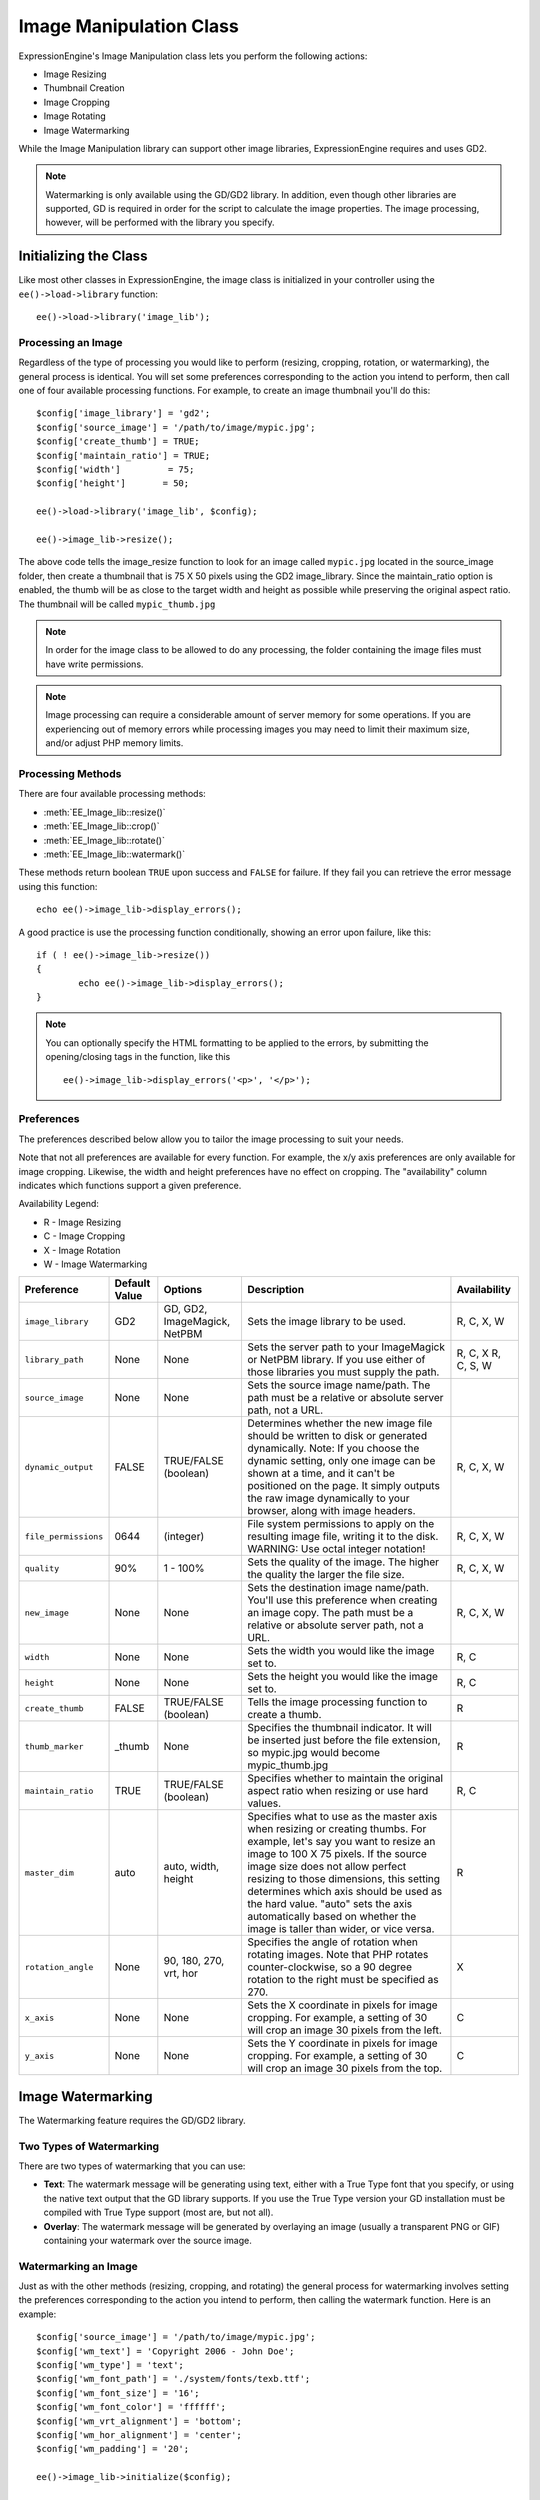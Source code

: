 .. # This source file is part of the open source project
   # ExpressionEngine User Guide (https://github.com/ExpressionEngine/ExpressionEngine-User-Guide)
   #
   # @link      https://expressionengine.com/
   # @copyright Copyright (c) 2003-2019, EllisLab Corp. (https://ellislab.com)
   # @license   https://expressionengine.com/license Licensed under Apache License, Version 2.0

########################
Image Manipulation Class
########################

.. highlight:: php

ExpressionEngine's Image Manipulation class lets you perform the following actions:

- Image Resizing
- Thumbnail Creation
- Image Cropping
- Image Rotating
- Image Watermarking

While the Image Manipulation library can support other image libraries, ExpressionEngine requires and uses GD2.

.. note:: Watermarking is only available using the GD/GD2 library. In addition, even though other libraries are supported, GD is required in order for the script to calculate the image properties. The image processing, however, will be performed with the library you specify.

**********************
Initializing the Class
**********************

Like most other classes in ExpressionEngine, the image class is initialized in your controller using the ``ee()->load->library`` function::

	ee()->load->library('image_lib');

Processing an Image
===================

Regardless of the type of processing you would like to perform (resizing, cropping, rotation, or watermarking), the general process is identical. You will set some preferences corresponding to the action you intend to perform, then call one of four available processing functions. For example, to create an image thumbnail you'll do this::

	$config['image_library'] = 'gd2';
	$config['source_image']	= '/path/to/image/mypic.jpg';
	$config['create_thumb'] = TRUE;
	$config['maintain_ratio'] = TRUE;
	$config['width']	 = 75;
	$config['height']	= 50;

	ee()->load->library('image_lib', $config);

	ee()->image_lib->resize();

The above code tells the image_resize function to look for an image called ``mypic.jpg`` located in the source_image folder, then create a thumbnail that is 75 X 50 pixels using the GD2 image_library. Since the maintain_ratio option is enabled, the thumb will be as close to the target width and height as possible while preserving the original aspect ratio. The thumbnail will be called ``mypic_thumb.jpg``

.. note:: In order for the image class to be allowed to do any processing, the folder containing the image files must have write permissions.

.. note:: Image processing can require a considerable amount of server memory for some operations. If you are experiencing out of memory errors while processing images you may need to limit their maximum size, and/or adjust PHP memory limits.

Processing Methods
==================

There are four available processing methods:

- :meth:`EE_Image_lib::resize()`
- :meth:`EE_Image_lib::crop()`
- :meth:`EE_Image_lib::rotate()`
- :meth:`EE_Image_lib::watermark()`

These methods return boolean ``TRUE`` upon success and ``FALSE`` for failure. If they fail you can retrieve the error message using this function::

	echo ee()->image_lib->display_errors();

A good practice is use the processing function conditionally, showing an error upon failure, like this::

	if ( ! ee()->image_lib->resize())
	{
		echo ee()->image_lib->display_errors();
	}

.. note:: You can optionally specify the HTML formatting to be applied to the errors, by submitting the opening/closing tags in the function, like this
	::

		ee()->image_lib->display_errors('<p>', '</p>');

.. _processing-preferences:

Preferences
===========

The preferences described below allow you to tailor the image processing to suit your needs.

Note that not all preferences are available for every function. For example, the x/y axis preferences are only available for image cropping. Likewise, the width and height preferences have no effect on cropping. The "availability" column indicates which functions support a given preference.

Availability Legend:

- R - Image Resizing
- C - Image Cropping
- X - Image Rotation
- W - Image Watermarking

======================= ======================= =============================== =========================================================================== =============
Preference              Default Value           Options                         Description                                                                 Availability
======================= ======================= =============================== =========================================================================== =============
``image_library``       GD2                     GD, GD2, ImageMagick, NetPBM    Sets the image library to be used.                                          R, C, X, W
``library_path``        None                    None                            Sets the server path to your ImageMagick or NetPBM library. If you use      R, C, X
                                                                                either of those libraries you must supply the path.                         R, C, S, W
``source_image``        None                    None                            Sets the source image name/path. The path must be a relative or absolute
                                                                                server path, not a URL.
``dynamic_output``      FALSE                   TRUE/FALSE (boolean)            Determines whether the new image file should be written to disk or          R, C, X, W
                                                                                generated dynamically. Note: If you choose the dynamic setting, only one
                                                                                image can be shown at a time, and it can't be positioned on the page. It
                                                                                simply outputs the raw image dynamically to your browser, along with
                                                                                image headers.
``file_permissions``    0644                    (integer)                       File system permissions to apply on the resulting image file,               R, C, X, W
                                                                                writing it to the disk. WARNING: Use octal integer notation!
``quality``             90%                     1 - 100%                        Sets the quality of the image. The higher the quality the larger the        R, C, X, W
                                                                                file size.
``new_image``           None                    None                            Sets the destination image name/path. You'll use this preference when       R, C, X, W
                                                                                creating an image copy. The path must be a relative or absolute server
                                                                                path, not a URL.
``width``               None                    None                            Sets the width you would like the image set to.                             R, C
``height``              None                    None                            Sets the height you would like the image set to.                            R, C
``create_thumb``        FALSE                   TRUE/FALSE (boolean)            Tells the image processing function to create a thumb.                      R
``thumb_marker``        _thumb                  None                            Specifies the thumbnail indicator. It will be inserted just before the      R
                                                                                file extension, so mypic.jpg would become mypic_thumb.jpg
``maintain_ratio``      TRUE                    TRUE/FALSE (boolean)            Specifies whether to maintain the original aspect ratio when resizing or    R, C
                                                                                use hard values.
``master_dim``          auto                    auto, width, height             Specifies what to use as the master axis when resizing or creating          R
                                                                                thumbs. For example, let's say you want to resize an image to 100 X 75
                                                                                pixels. If the source image size does not allow perfect resizing to
                                                                                those dimensions, this setting determines which axis should be used as
                                                                                the hard value. "auto" sets the axis automatically based on whether the
                                                                                image is taller than wider, or vice versa.
``rotation_angle``      None                    90, 180, 270, vrt, hor          Specifies the angle of rotation when rotating images. Note that PHP         X
                                                                                rotates counter-clockwise, so a 90 degree rotation to the right must be
                                                                                specified as 270.
``x_axis``              None                    None                            Sets the X coordinate in pixels for image cropping. For example, a          C
                                                                                setting of 30 will crop an image 30 pixels from the left.
``y_axis``              None                    None                            Sets the Y coordinate in pixels for image cropping. For example, a          C
                                                                                setting of 30 will crop an image 30 pixels from the top.
======================= ======================= =============================== =========================================================================== =============

******************
Image Watermarking
******************

The Watermarking feature requires the GD/GD2 library.

Two Types of Watermarking
=========================

There are two types of watermarking that you can use:

- **Text**: The watermark message will be generating using text, either with a True Type font that you specify, or using the native text output that the GD library supports. If you use the True Type version your GD installation must be compiled with True Type support (most are, but not all).
- **Overlay**: The watermark message will be generated by overlaying an image (usually a transparent PNG or GIF) containing your watermark over the source image.

.. _watermarking:

Watermarking an Image
=====================

Just as with the other methods (resizing, cropping, and rotating) the general process for watermarking involves setting the preferences corresponding to the action you intend to perform, then calling the watermark function. Here is an example::

	$config['source_image']	= '/path/to/image/mypic.jpg';
	$config['wm_text'] = 'Copyright 2006 - John Doe';
	$config['wm_type'] = 'text';
	$config['wm_font_path'] = './system/fonts/texb.ttf';
	$config['wm_font_size']	= '16';
	$config['wm_font_color'] = 'ffffff';
	$config['wm_vrt_alignment'] = 'bottom';
	$config['wm_hor_alignment'] = 'center';
	$config['wm_padding'] = '20';

	ee()->image_lib->initialize($config);

	ee()->image_lib->watermark();

The above example will use a 16 pixel True Type font to create the text "Copyright 2006 - John Doe". The watermark will be positioned at the bottom/center of the image, 20 pixels from the bottom of the image.

.. note:: In order for the image class to be allowed to do any processing, the image file must have "write" file permissions. See :doc:`/troubleshooting/general/file_permissions` for details.

Watermarking Preferences
========================

This table shown the preferences that are available for both types of watermarking (text or overlay)

======================= =================== ======================= ==========================================================================
Preference              Default Value       Options                 Description
======================= =================== ======================= ==========================================================================
``wm_type``             text                text, overlay           Sets the type of watermarking that should be used.
``source_image``        None                None                    Sets the source image name/path. The path must be a relative or absolute
                                                                    server path, not a URL.
``dynamic_output``      FALSE               TRUE/FALSE (boolean)    Determines whether the new image file should be written to disk or
                                                                    generated dynamically. Note: If you choose the dynamic setting, only one
                                                                    image can be shown at a time, and it can't be positioned on the page. It
                                                                    simply outputs the raw image dynamically to your browser, along with
                                                                    image headers.
``quality``             90%                 1 - 100%                Sets the quality of the image. The higher the quality the larger the
                                                                    file size.
``wm_padding``          None                A number                The amount of padding, set in pixels, that will be applied to the
                                                                    watermark to set it away from the edge of your images.
``wm_vrt_alignment``    bottom              top, middle, bottom     Sets the vertical alignment for the watermark image.
``wm_hor_alignment``    center              left, center, right     Sets the horizontal alignment for the watermark image.
``wm_hor_offset``       None                None                    You may specify a horizontal offset (in pixels) to apply to the
                                                                    watermark position. The offset normally moves the watermark to the
                                                                    right, except if you have your alignment set to "right" then your offset
                                                                    value will move the watermark toward the left of the image.
``wm_vrt_offset``       None                None                    You may specify a vertical offset (in pixels) to apply to the watermark
                                                                    position. The offset normally moves the watermark down, except if you
                                                                    have your alignment set to "bottom" then your offset value will move the
                                                                    watermark toward the top of the image.
======================= =================== ======================= ==========================================================================

Text Preferences
----------------

This table shown the preferences that are available for the text type of watermarking.

======================= =================== =================== ==========================================================================
Preference              Default Value       Options             Description
======================= =================== =================== ==========================================================================
``wm_text``             None                None                The text you would like shown as the watermark. Typically this will be a
                                                                copyright notice.
``wm_font_path``        None                None                The server path to the True Type Font you would like to use. If you do
                                                                not use this option, the native GD font will be used.
``wm_font_size``        16                  None                The size of the text. Note: If you are not using the True Type option
                                                                above, the number is set using a range of 1 - 5. Otherwise, you can use
                                                                any valid pixel size for the font you're using.
``wm_font_color``       ffffff              None                The font color, specified in hex. Both the full 6-length (ie, 993300) and
                                                                the short three character abbreviated version (ie, fff) are supported.
``wm_shadow_color``     None                None                The color of the drop shadow, specified in hex. If you leave this blank
                                                                a drop shadow will not be used. Both the full 6-length (ie, 993300) and
                                                                the short three character abbreviated version (ie, fff) are supported.
``wm_shadow_distance``  3                   None                The distance (in pixels) from the font that the drop shadow should
                                                                appear.
======================= =================== =================== ==========================================================================

Overlay Preferences
-------------------

This table shown the preferences that are available for the overlay type of watermarking.

======================= =================== =================== ==========================================================================
Preference              Default Value       Options             Description
======================= =================== =================== ==========================================================================
``wm_overlay_path``     None                None                The server path to the image you wish to use as your watermark. Required only if you are using the overlay method.
``wm_opacity``          50                  1 - 100             Image opacity. You may specify the opacity (i.e. transparency) of your watermark image. This allows the watermark to be faint and not completely obscure the details from the original image behind it. A 50% opacity is typical.
``wm_x_transp``         4                   A number            If your watermark image is a PNG or GIF image, you may specify a color on the image to be "transparent". This setting (along with the next) will allow you to specify that color. This works by specifying the "X" and "Y" coordinate pixel (measured from the upper left) within the image that corresponds to a pixel representative of the color you want to be transparent.
``wm_y_transp``         4                   A number            Along with the previous setting, this allows you to specify the coordinate to a pixel representative of the color you want to be transparent.
======================= =================== =================== ==========================================================================

***************
Class Reference
***************

.. class:: EE_Image_lib

.. method:: initialize([$props = array()])

	:param	array	$props: Image processing preferences
	:returns:	TRUE on success, FALSE in case of invalid settings
	:rtype:	bool

	Initializes the class for processing an image.

.. method:: resize()

	:returns:	TRUE on success, FALSE on failure
	:rtype:	bool

	The image resizing method lets you resize the original image, create a copy (with or without resizing), or create a thumbnail image.

	For practical purposes there is no difference between creating a copy and creating a thumbnail except a thumb will have the thumbnail marker as part of the name (i.e. mypic_thumb.jpg).

	All preferences listed in the :ref:`processing-preferences` table are available for this method except these three: ``rotation_angle``, ``x_axis`` and ``y_axis``.

	**Creating a Thumbnail**

	The resizing method will create a thumbnail file (and preserve the original) if you set this preference to TRUE::

		$config['create_thumb'] = TRUE;

	This single preference determines whether a thumbnail is created or not.

	**Creating a Copy**

	The resizing method will create a copy of the image file (and preserve the original) if you set a path and/or a new filename using this preference::

		$config['new_image'] = '/path/to/new_image.jpg';

	Notes regarding this preference:

	- If only the new image name is specified it will be placed in the same folder as the original
	- If only the path is specified, the new image will be placed in the destination with the same name as the original.
	- If both the path and image name are specified it will placed in its own destination and given the new name.

	**Resizing the Original Image**

	If neither of the two preferences listed above (create_thumb, and new_image) are used, the resizing method will instead target the original image for processing.

.. method:: crop()

	:returns:	TRUE on success, FALSE on failure
	:rtype:	bool

	The cropping method works nearly identically to the resizing function except it requires that you set preferences for the X and Y axis (in pixels) specifying where to crop, like this::

		$config['x_axis'] = 100;
		$config['y_axis'] = 40;

	All preferences listed in the :ref:`processing-preferences` table are available for this method except these: *rotation_angle*, *create_thumb* and *new_image*.

	Here's an example showing how you might crop an image::

		$config['image_library'] = 'imagemagick';
		$config['library_path'] = '/usr/X11R6/bin/';
		$config['source_image']	= '/path/to/image/mypic.jpg';
		$config['x_axis'] = 100;
		$config['y_axis'] = 60;

		ee()->image_lib->initialize($config);

		if ( ! ee()->image_lib->crop())
		{
			echo ee()->image_lib->display_errors();
		}

	.. note:: Without a visual interface it is difficult to crop images, so this method is not very useful unless you intend to build such an interface.

.. method:: rotate()

	:returns:	TRUE on success, FALSE on failure
	:rtype:	bool

	The image rotation method requires that the angle of rotation be set via its preference::

		$config['rotation_angle'] = '90';

	There are 5 rotation options:

	#. 90 - rotates counter-clockwise by 90 degrees.
	#. 180 - rotates counter-clockwise by 180 degrees.
	#. 270 - rotates counter-clockwise by 270 degrees.
	#. hor - flips the image horizontally.
	#. vrt - flips the image vertically.

	Here's an example showing how you might rotate an image::

		$config['image_library'] = 'netpbm';
		$config['library_path'] = '/usr/bin/';
		$config['source_image']	= '/path/to/image/mypic.jpg';
		$config['rotation_angle'] = 'hor';

		ee()->image_lib->initialize($config);

		if ( ! ee()->image_lib->rotate())
		{
			echo ee()->image_lib->display_errors();
		}

.. method:: watermark()

	:returns:	TRUE on success, FALSE on failure
	:rtype:	bool

	Creates a watermark over an image, please refer to the :ref:`watermarking`
	section for more info.

.. method:: clear()

	:rtype:	void

	The clear method resets all of the values used when processing an image. You will want to call this if you are processing images in a loop.

	::

		ee()->image_lib->clear();

.. method:: display_errors([$open = '<p>[, $close = '</p>']])

	:param	string	$open: Error message opening tag
	:param	string	$close: Error message closing tag
	:returns:	Error messages
	:rtype:	string

	Returns all detected errors formatted as a string.
	::

		echo ee()->image_lib->diplay_errors();
